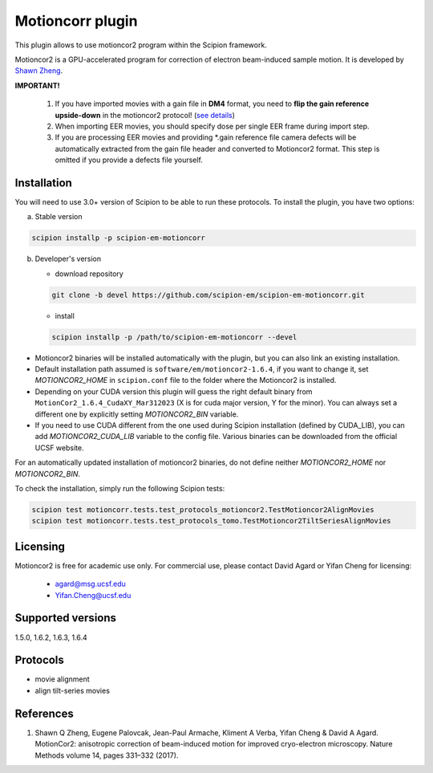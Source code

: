 =================
Motioncorr plugin
=================

This plugin allows to use motioncor2 program within the Scipion framework.

Motioncor2 is a GPU-accelerated program for correction of electron beam-induced sample motion. It is developed by `Shawn Zheng <https://emcore.ucsf.edu/ucsf-motioncor2>`_.

.. image:: https://img.shields.io/pypi/v/scipion-em-motioncorr.svg
        :target: https://pypi.python.org/pypi/scipion-em-motioncorr
        :alt: PyPI release

.. image:: https://img.shields.io/pypi/l/scipion-em-motioncorr.svg
        :target: https://pypi.python.org/pypi/scipion-em-motioncorr
        :alt: License

.. image:: https://img.shields.io/pypi/pyversions/scipion-em-motioncorr.svg
        :target: https://pypi.python.org/pypi/scipion-em-motioncorr
        :alt: Supported Python versions

.. image:: https://img.shields.io/sonar/quality_gate/scipion-em_scipion-em-motioncorr?server=https%3A%2F%2Fsonarcloud.io
        :target: https://sonarcloud.io/dashboard?id=scipion-em_scipion-em-motioncorr
        :alt: SonarCloud quality gate

.. image:: https://img.shields.io/pypi/dm/scipion-em-motioncorr
        :target: https://pypi.python.org/pypi/scipion-em-motioncorr
        :alt: Downloads

**IMPORTANT!**

    1. If you have imported movies with a gain file in **DM4** format, you need to **flip the gain reference upside-down** in the motioncor2 protocol! (`see details <https://github.com/I2PC/xmippCore/issues/39>`_)
    2. When importing EER movies, you should specify dose per single EER frame during import step.
    3. If you are processing EER movies and providing \*.gain reference file camera defects will be automatically extracted from the gain file header and converted to Motioncor2 format. This step is omitted if you provide a defects file yourself.

Installation
------------

You will need to use 3.0+ version of Scipion to be able to run these protocols. To install the plugin, you have two options:

a) Stable version

.. code-block::

   scipion installp -p scipion-em-motioncorr

b) Developer's version

   * download repository 
   
   .. code-block::
   
      git clone -b devel https://github.com/scipion-em/scipion-em-motioncorr.git

   * install
   
   .. code-block::

      scipion installp -p /path/to/scipion-em-motioncorr --devel

- Motioncor2 binaries will be installed automatically with the plugin, but you can also link an existing installation.
- Default installation path assumed is ``software/em/motioncor2-1.6.4``, if you want to change it, set *MOTIONCOR2_HOME* in ``scipion.conf`` file to the folder where the Motioncor2 is installed.
- Depending on your CUDA version this plugin will guess the right default binary from ``MotionCor2_1.6.4_CudaXY_Mar312023`` (X is for cuda major version, Y for the minor). You can always set a different one by explicitly setting *MOTIONCOR2_BIN* variable.
- If you need to use CUDA different from the one used during Scipion installation (defined by CUDA_LIB), you can add *MOTIONCOR2_CUDA_LIB* variable to the config file. Various binaries can be downloaded from the official UCSF website.

For an automatically updated installation of motioncor2 binaries, do not define neither *MOTIONCOR2_HOME* nor *MOTIONCOR2_BIN*.

To check the installation, simply run the following Scipion tests:

.. code-block::

    scipion test motioncorr.tests.test_protocols_motioncor2.TestMotioncor2AlignMovies
    scipion test motioncorr.tests.test_protocols_tomo.TestMotioncor2TiltSeriesAlignMovies

Licensing
---------

Motioncor2 is free for academic use only. For commercial use, please contact David Agard or Yifan Cheng for licensing:

    * agard@msg.ucsf.edu
    * Yifan.Cheng@ucsf.edu

Supported versions
------------------

1.5.0, 1.6.2, 1.6.3, 1.6.4

Protocols
---------

* movie alignment
* align tilt-series movies

References
----------

1.  Shawn Q Zheng, Eugene Palovcak, Jean-Paul Armache, Kliment A Verba, Yifan Cheng & David A Agard. MotionCor2: anisotropic correction of beam-induced motion for improved cryo-electron microscopy. Nature Methods volume 14, pages 331–332 (2017).
